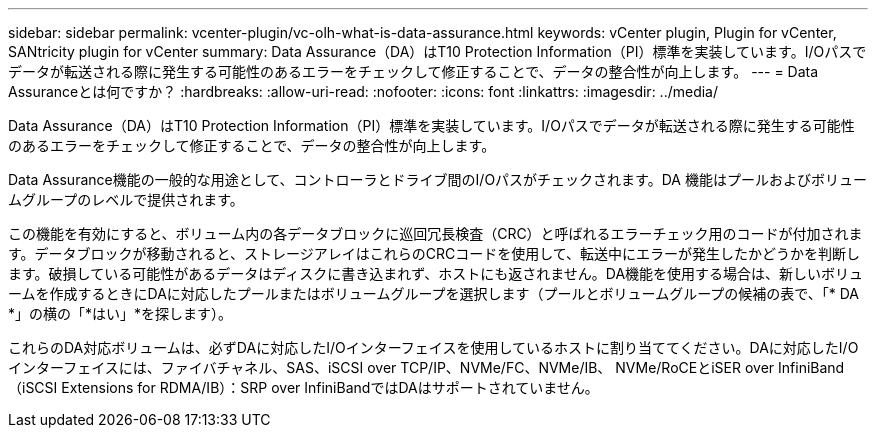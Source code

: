 ---
sidebar: sidebar 
permalink: vcenter-plugin/vc-olh-what-is-data-assurance.html 
keywords: vCenter plugin, Plugin for vCenter, SANtricity plugin for vCenter 
summary: Data Assurance（DA）はT10 Protection Information（PI）標準を実装しています。I/Oパスでデータが転送される際に発生する可能性のあるエラーをチェックして修正することで、データの整合性が向上します。 
---
= Data Assuranceとは何ですか？
:hardbreaks:
:allow-uri-read: 
:nofooter: 
:icons: font
:linkattrs: 
:imagesdir: ../media/


[role="lead"]
Data Assurance（DA）はT10 Protection Information（PI）標準を実装しています。I/Oパスでデータが転送される際に発生する可能性のあるエラーをチェックして修正することで、データの整合性が向上します。

Data Assurance機能の一般的な用途として、コントローラとドライブ間のI/Oパスがチェックされます。DA 機能はプールおよびボリュームグループのレベルで提供されます。

この機能を有効にすると、ボリューム内の各データブロックに巡回冗長検査（CRC）と呼ばれるエラーチェック用のコードが付加されます。データブロックが移動されると、ストレージアレイはこれらのCRCコードを使用して、転送中にエラーが発生したかどうかを判断します。破損している可能性があるデータはディスクに書き込まれず、ホストにも返されません。DA機能を使用する場合は、新しいボリュームを作成するときにDAに対応したプールまたはボリュームグループを選択します（プールとボリュームグループの候補の表で、「* DA *」の横の「*はい」*を探します）。

これらのDA対応ボリュームは、必ずDAに対応したI/Oインターフェイスを使用しているホストに割り当ててください。DAに対応したI/Oインターフェイスには、ファイバチャネル、SAS、iSCSI over TCP/IP、NVMe/FC、NVMe/IB、 NVMe/RoCEとiSER over InfiniBand（iSCSI Extensions for RDMA/IB）：SRP over InfiniBandではDAはサポートされていません。
